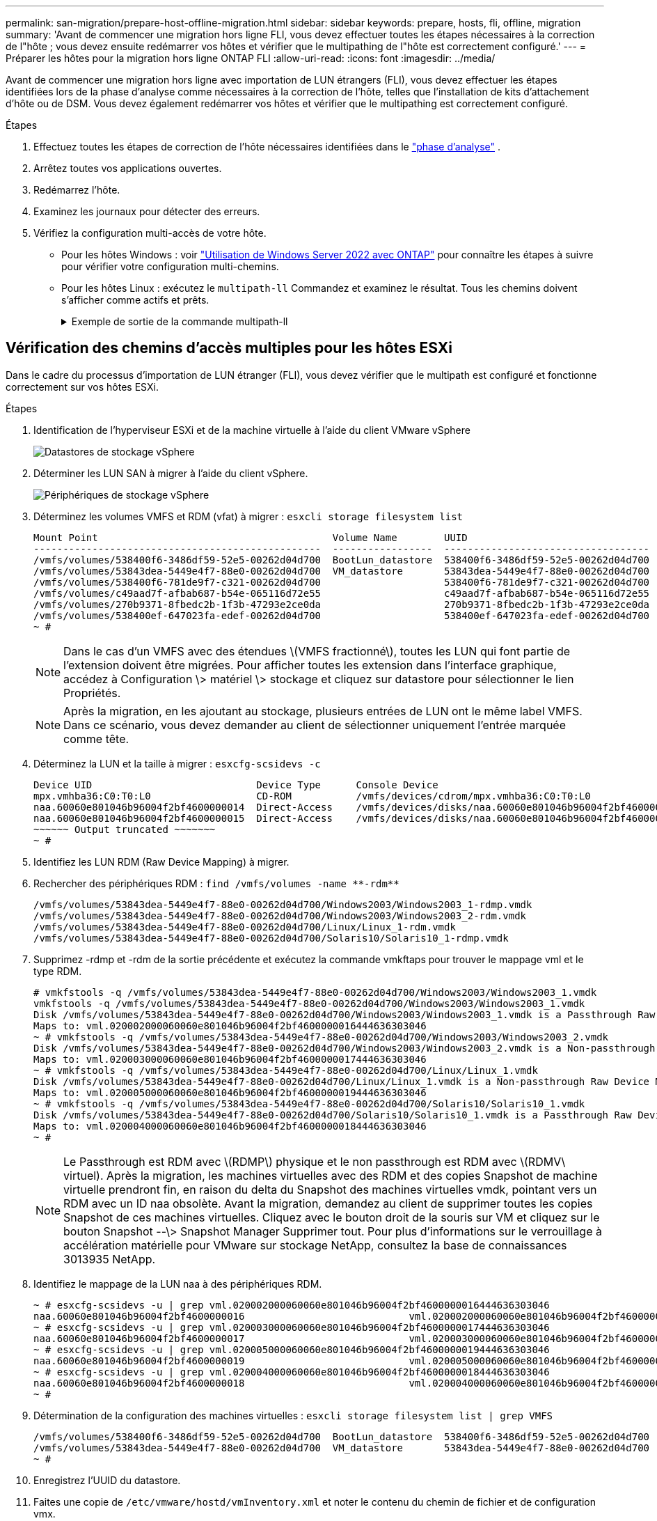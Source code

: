 ---
permalink: san-migration/prepare-host-offline-migration.html 
sidebar: sidebar 
keywords: prepare, hosts, fli, offline, migration 
summary: 'Avant de commencer une migration hors ligne FLI, vous devez effectuer toutes les étapes nécessaires à la correction de l"hôte ; vous devez ensuite redémarrer vos hôtes et vérifier que le multipathing de l"hôte est correctement configuré.' 
---
= Préparer les hôtes pour la migration hors ligne ONTAP FLI
:allow-uri-read: 
:icons: font
:imagesdir: ../media/


[role="lead"]
Avant de commencer une migration hors ligne avec importation de LUN étrangers (FLI), vous devez effectuer les étapes identifiées lors de la phase d'analyse comme nécessaires à la correction de l'hôte, telles que l'installation de kits d'attachement d'hôte ou de DSM. Vous devez également redémarrer vos hôtes et vérifier que le multipathing est correctement configuré.

.Étapes
. Effectuez toutes les étapes de correction de l'hôte nécessaires identifiées dans le link:concept_migration_analyze_phase_workflow.html["phase d'analyse"] .
. Arrêtez toutes vos applications ouvertes.
. Redémarrez l'hôte.
. Examinez les journaux pour détecter des erreurs.
. Vérifiez la configuration multi-accès de votre hôte.
+
** Pour les hôtes Windows : voir link:https://docs.netapp.com/us-en/ontap-sanhost/hu_windows_2022.html#multipathing["Utilisation de Windows Server 2022 avec ONTAP"] pour connaître les étapes à suivre pour vérifier votre configuration multi-chemins.
** Pour les hôtes Linux : exécutez le  `multipath-ll` Commandez et examinez le résultat. Tous les chemins doivent s'afficher comme actifs et prêts.
+
.Exemple de sortie de la commande multipath-ll
[%collapsible]
====
mpath2 (360060e801046b96004f2bf4600000012) dm-6 HITACHI, DF600F

\_ round-robin 0 [prio=1][actif] \_ 0:0:1:2 sdg 8:96 [actif][prêt] \_ 1:0:1:2 sdo 8:224 [actif][prêt] \_ round-robin 0 [prio=0][activé] \_ 0:0:0:2 sdc 8:32 [actif][prêt] \_ 1:0:0:2 sdk 8:160 [actif][prêt] mpath1 (360060e801046b96004f2bf4600000011) dm-5 HITACHI,DF600F

\_ round-robin 0 [prio=1][actif] \_ 0:0:0:1 sdb 8:16 [actif][prêt] \_ 1:0:0:1 sdj 8:144 [actif][prêt] \_ round-robin 0 [prio=0][activé] \_ 0:0:1:1 sdf 8:80 [actif][prêt] \_ 1:0:1:1 sdn 8:208 [actif][prêt] mpath0 (360060e801046b96004f2bf4600000010) dm-0 HITACHI,DF600F

\_ round-robin 0 [prio=1][actif] \_ 0:0:1:0 sde 8:64 [actif][prêt] \_ 1:0:1:0 sdm 8:192 [actif][prêt] \_ round-robin 0 [prio=0][activé] \_ 0:0:0:0 sda 8:0 [actif][prêt] \_ 1:0:0:0 sdi 8:128 [actif][prêt] mpath3 (360060e801046b96004f2bf4600000013) dm-7 HITACHI,DF600F

\_ round-robin 0 [prio=1][actif] \_ 0:0:0:3 sdd 8:48 [actif][prêt] \_ 1:0:0:3 sdl 8:176 [actif][prêt] \_ round-robin 0 [prio=0][activé] \_ 0:0:1:3 sdh 8:112 [actif][prêt] \_ 1:0:1:3 sdp 8:240 [actif][prêt] [root@dm-rx200s6-22 ~]#

====






== Vérification des chemins d'accès multiples pour les hôtes ESXi

Dans le cadre du processus d’importation de LUN étranger (FLI), vous devez vérifier que le multipath est configuré et fonctionne correctement sur vos hôtes ESXi.

.Étapes
. Identification de l'hyperviseur ESXi et de la machine virtuelle à l'aide du client VMware vSphere
+
image::../media/esxi_host_1.png[Datastores de stockage vSphere]

. Déterminer les LUN SAN à migrer à l'aide du client vSphere.
+
image::../media/esxi_host_2.png[Périphériques de stockage vSphere]

. Déterminez les volumes VMFS et RDM (vfat) à migrer : `esxcli storage filesystem list`
+
[listing]
----
Mount Point                                        Volume Name        UUID                                 Mounted  Type           Size         Free
-------------------------------------------------  -----------------  -----------------------------------  -------  ------  -----------  -----------
/vmfs/volumes/538400f6-3486df59-52e5-00262d04d700  BootLun_datastore  538400f6-3486df59-52e5-00262d04d700     true  VMFS-5  13421772800  12486443008
/vmfs/volumes/53843dea-5449e4f7-88e0-00262d04d700  VM_datastore       53843dea-5449e4f7-88e0-00262d04d700     true  VMFS-5  42681237504   6208618496
/vmfs/volumes/538400f6-781de9f7-c321-00262d04d700                     538400f6-781de9f7-c321-00262d04d700     true  vfat     4293591040   4269670400
/vmfs/volumes/c49aad7f-afbab687-b54e-065116d72e55                     c49aad7f-afbab687-b54e-065116d72e55     true  vfat      261853184     77844480
/vmfs/volumes/270b9371-8fbedc2b-1f3b-47293e2ce0da                     270b9371-8fbedc2b-1f3b-47293e2ce0da     true  vfat      261853184    261844992
/vmfs/volumes/538400ef-647023fa-edef-00262d04d700                     538400ef-647023fa-edef-00262d04d700     true  vfat      299712512     99147776
~ #
----
+
[NOTE]
====
Dans le cas d'un VMFS avec des étendues \(VMFS fractionné\), toutes les LUN qui font partie de l'extension doivent être migrées. Pour afficher toutes les extension dans l'interface graphique, accédez à Configuration \> matériel \> stockage et cliquez sur datastore pour sélectionner le lien Propriétés.

====
+
[NOTE]
====
Après la migration, en les ajoutant au stockage, plusieurs entrées de LUN ont le même label VMFS. Dans ce scénario, vous devez demander au client de sélectionner uniquement l'entrée marquée comme tête.

====
. Déterminez la LUN et la taille à migrer : `esxcfg-scsidevs -c`
+
[listing]
----
Device UID                            Device Type      Console Device                                            Size      Multipath PluginDisplay Name
mpx.vmhba36:C0:T0:L0                  CD-ROM           /vmfs/devices/cdrom/mpx.vmhba36:C0:T0:L0                  0MB       NMP     Local Optiarc CD-ROM (mpx.vmhba36:C0:T0:L0)
naa.60060e801046b96004f2bf4600000014  Direct-Access    /vmfs/devices/disks/naa.60060e801046b96004f2bf4600000014  20480MB   NMP     HITACHI Fibre Channel Disk (naa.60060e801046b96004f2bf4600000014)
naa.60060e801046b96004f2bf4600000015  Direct-Access    /vmfs/devices/disks/naa.60060e801046b96004f2bf4600000015  40960MB   NMP     HITACHI Fibre Channel Disk (naa.60060e801046b96004f2bf4600000015)
~~~~~~ Output truncated ~~~~~~~
~ #
----
. Identifiez les LUN RDM (Raw Device Mapping) à migrer.
. Rechercher des périphériques RDM : `+find /vmfs/volumes -name **-rdm**+`
+
[listing]
----
/vmfs/volumes/53843dea-5449e4f7-88e0-00262d04d700/Windows2003/Windows2003_1-rdmp.vmdk
/vmfs/volumes/53843dea-5449e4f7-88e0-00262d04d700/Windows2003/Windows2003_2-rdm.vmdk
/vmfs/volumes/53843dea-5449e4f7-88e0-00262d04d700/Linux/Linux_1-rdm.vmdk
/vmfs/volumes/53843dea-5449e4f7-88e0-00262d04d700/Solaris10/Solaris10_1-rdmp.vmdk
----
. Supprimez -rdmp et -rdm de la sortie précédente et exécutez la commande vmkftaps pour trouver le mappage vml et le type RDM.
+
[listing]
----
# vmkfstools -q /vmfs/volumes/53843dea-5449e4f7-88e0-00262d04d700/Windows2003/Windows2003_1.vmdk
vmkfstools -q /vmfs/volumes/53843dea-5449e4f7-88e0-00262d04d700/Windows2003/Windows2003_1.vmdk
Disk /vmfs/volumes/53843dea-5449e4f7-88e0-00262d04d700/Windows2003/Windows2003_1.vmdk is a Passthrough Raw Device Mapping
Maps to: vml.020002000060060e801046b96004f2bf4600000016444636303046
~ # vmkfstools -q /vmfs/volumes/53843dea-5449e4f7-88e0-00262d04d700/Windows2003/Windows2003_2.vmdk
Disk /vmfs/volumes/53843dea-5449e4f7-88e0-00262d04d700/Windows2003/Windows2003_2.vmdk is a Non-passthrough Raw Device Mapping
Maps to: vml.020003000060060e801046b96004f2bf4600000017444636303046
~ # vmkfstools -q /vmfs/volumes/53843dea-5449e4f7-88e0-00262d04d700/Linux/Linux_1.vmdk
Disk /vmfs/volumes/53843dea-5449e4f7-88e0-00262d04d700/Linux/Linux_1.vmdk is a Non-passthrough Raw Device Mapping
Maps to: vml.020005000060060e801046b96004f2bf4600000019444636303046
~ # vmkfstools -q /vmfs/volumes/53843dea-5449e4f7-88e0-00262d04d700/Solaris10/Solaris10_1.vmdk
Disk /vmfs/volumes/53843dea-5449e4f7-88e0-00262d04d700/Solaris10/Solaris10_1.vmdk is a Passthrough Raw Device Mapping
Maps to: vml.020004000060060e801046b96004f2bf4600000018444636303046
~ #
----
+
[NOTE]
====
Le Passthrough est RDM avec \(RDMP\) physique et le non passthrough est RDM avec \(RDMV\ virtuel). Après la migration, les machines virtuelles avec des RDM et des copies Snapshot de machine virtuelle prendront fin, en raison du delta du Snapshot des machines virtuelles vmdk, pointant vers un RDM avec un ID naa obsolète. Avant la migration, demandez au client de supprimer toutes les copies Snapshot de ces machines virtuelles. Cliquez avec le bouton droit de la souris sur VM et cliquez sur le bouton Snapshot --\> Snapshot Manager Supprimer tout. Pour plus d'informations sur le verrouillage à accélération matérielle pour VMware sur stockage NetApp, consultez la base de connaissances 3013935 NetApp.

====
. Identifiez le mappage de la LUN naa à des périphériques RDM.
+
[listing]
----
~ # esxcfg-scsidevs -u | grep vml.020002000060060e801046b96004f2bf4600000016444636303046
naa.60060e801046b96004f2bf4600000016                            vml.020002000060060e801046b96004f2bf4600000016444636303046
~ # esxcfg-scsidevs -u | grep vml.020003000060060e801046b96004f2bf4600000017444636303046
naa.60060e801046b96004f2bf4600000017                            vml.020003000060060e801046b96004f2bf4600000017444636303046
~ # esxcfg-scsidevs -u | grep vml.020005000060060e801046b96004f2bf4600000019444636303046
naa.60060e801046b96004f2bf4600000019                            vml.020005000060060e801046b96004f2bf4600000019444636303046
~ # esxcfg-scsidevs -u | grep vml.020004000060060e801046b96004f2bf4600000018444636303046
naa.60060e801046b96004f2bf4600000018                            vml.020004000060060e801046b96004f2bf4600000018444636303046
~ #
----
. Détermination de la configuration des machines virtuelles : `esxcli storage filesystem list | grep VMFS`
+
[listing]
----
/vmfs/volumes/538400f6-3486df59-52e5-00262d04d700  BootLun_datastore  538400f6-3486df59-52e5-00262d04d700     true  VMFS-5  13421772800  12486443008
/vmfs/volumes/53843dea-5449e4f7-88e0-00262d04d700  VM_datastore       53843dea-5449e4f7-88e0-00262d04d700     true  VMFS-5  42681237504   6208618496
~ #
----
. Enregistrez l'UUID du datastore.
. Faites une copie de `/etc/vmware/hostd/vmInventory.xml` et noter le contenu du chemin de fichier et de configuration vmx.
+
[listing]
----
~ # cp /etc/vmware/hostd/vmInventory.xml /etc/vmware/hostd/vmInventory.xml.bef_mig
~ # cat /etc/vmware/hostd/vmInventory.xml
<ConfigRoot>
  <ConfigEntry id="0001">
    <objID>2</objID>
    <vmxCfgPath>/vmfs/volumes/53843dea-5449e4f7-88e0-00262d04d700/Windows2003/Windows2003.vmx</vmxCfgPath>
  </ConfigEntry>
  <ConfigEntry id="0004">
    <objID>5</objID>
    <vmxCfgPath>/vmfs/volumes/53843dea-5449e4f7-88e0-00262d04d700/Linux/Linux.vmx</vmxCfgPath>
  </ConfigEntry>
  <ConfigEntry id="0005">
    <objID>6</objID>
    <vmxCfgPath>/vmfs/volumes/53843dea-5449e4f7-88e0-00262d04d700/Solaris10/Solaris10.vmx</vmxCfgPath>
  </ConfigEntry>
</ConfigRoot>
----
. Identifier les disques durs de l'ordinateur virtuel.
+
Ces informations sont nécessaires après la migration pour ajouter les périphériques RDM supprimés dans l'ordre.

+
[listing]
----
~ # grep fileName /vmfs/volumes/53843dea-5449e4f7-88e0-00262d04d700/Windows2003/Windows2003.vmx
scsi0:0.fileName = "Windows2003.vmdk"
scsi0:1.fileName = "Windows2003_1.vmdk"
scsi0:2.fileName = "Windows2003_2.vmdk"
~ # grep fileName /vmfs/volumes/53843dea-5449e4f7-88e0-00262d04d700/Linux/Linux.vmx
scsi0:0.fileName = "Linux.vmdk"
scsi0:1.fileName = "Linux_1.vmdk"
~ # grep fileName /vmfs/volumes/53843dea-5449e4f7-88e0-00262d04d700/Solaris10/Solaris10.vmx
scsi0:0.fileName = "Solaris10.vmdk"
scsi0:1.fileName = "Solaris10_1.vmdk"
~ #
----
. Déterminer le périphérique RDM, le mappage de la machine virtuelle et le mode de compatibilité.
. À l'aide des informations précédentes, notez le mappage RDM sur le périphérique, la machine virtuelle, le mode de compatibilité et l'ordre.
+
Vous aurez ultérieurement besoin de ces informations lors de l'ajout de périphériques RDM à la machine virtuelle.

+
[listing]
----
Virtual Machine -> Hardware -> NAA -> Compatibility mode
Windows2003 VM -> scsi0:1.fileName = "Windows2003_1.vmdk" -> naa.60060e801046b96004f2bf4600000016
-> RDM Physical
Windows2003 VM -> scsi0:2.fileName = "Windows2003_2.vmdk" -> naa.60060e801046b96004f2bf4600000017
-> RDM Virtual
Linux VM -> scsi0:1.fileName = “Linux_1.vmdk” -> naa.60060e801046b96004f2bf4600000019 -> RDM Virtual
Solaris10 VM -> scsi0:1.fileName = “Solaris10_1.vmdk” -> naa.60060e801046b96004f2bf4600000018 -> RDM Physical
----
. Détermination d'une configuration à chemins d'accès multiples
. Obtenez des paramètres de chemins d'accès multiples pour votre système de stockage dans le client vSphere :
+
.. Sélectionnez un hôte ESX ou ESXi dans vSphere client et cliquez sur l'onglet Configuration.
.. Cliquez sur *Storage*.
.. Sélectionnez un datastore ou une LUN mappée.
.. Cliquez sur *Propriétés*.
.. Dans la boîte de dialogue Propriétés, sélectionnez l'étendue souhaitée, si nécessaire.
.. Cliquez sur *extent Device* > *Manage Paths* et obtenez les chemins dans la boîte de dialogue Manage Path.
+
image::../media/esxi_host_3.png[Chemins des périphériques de stockage vSphere]



. Obtenir des informations de chemins d'accès multiples de LUN à partir de la ligne de commande de l'hôte VMware ESXi :
+
.. Connectez-vous à la console hôte ESXi.
.. Courir  `esxcli storage nmp device list` pour obtenir des informations sur les trajets multiples.
+
[listing]
----
# esxcli storage nmp device list
naa.60060e801046b96004f2bf4600000014
   Device Display Name: HITACHI Fibre Channel Disk (naa.60060e801046b96004f2bf4600000014)
   Storage Array Type: VMW_SATP_DEFAULT_AA
   Storage Array Type Device Config: SATP VMW_SATP_DEFAULT_AA does not support device configuration.
   Path Selection Policy: VMW_PSP_RR
   Path Selection Policy Device Config: {policy=rr,iops=1000,bytes=10485760,useANO=0; lastPathIndex=3: NumIOsPending=0,numBytesPending=0}
   Path Selection Policy Device Custom Config:
   Working Paths: vmhba2:C0:T1:L0, vmhba2:C0:T0:L0, vmhba1:C0:T1:L0, vmhba1:C0:T0:L0
   Is Local SAS Device: false
   Is Boot USB Device: false

naa.60060e801046b96004f2bf4600000015
   Device Display Name: HITACHI Fibre Channel Disk (naa.60060e801046b96004f2bf4600000015)
   Storage Array Type: VMW_SATP_DEFAULT_AA
   Storage Array Type Device Config: SATP VMW_SATP_DEFAULT_AA does not support device configuration.
   Path Selection Policy: VMW_PSP_RR
   Path Selection Policy Device Config: {policy=rr,iops=1000,bytes=10485760,useANO=0; lastPathIndex=0: NumIOsPending=0,numBytesPending=0}
   Path Selection Policy Device Custom Config:
   Working Paths: vmhba2:C0:T1:L1, vmhba2:C0:T0:L1, vmhba1:C0:T1:L1, vmhba1:C0:T0:L1
   Is Local SAS Device: false
   Is Boot USB Device: false

naa.60060e801046b96004f2bf4600000016
   Device Display Name: HITACHI Fibre Channel Disk (naa.60060e801046b96004f2bf4600000016)
   Storage Array Type: VMW_SATP_DEFAULT_AA
   Storage Array Type Device Config: SATP VMW_SATP_DEFAULT_AA does not support device configuration.
   Path Selection Policy: VMW_PSP_RR
   Path Selection Policy Device Config: {policy=rr,iops=1000,bytes=10485760,useANO=0; lastPathIndex=1: NumIOsPending=0,numBytesPending=0}
   Path Selection Policy Device Custom Config:
   Working Paths: vmhba2:C0:T1:L2, vmhba2:C0:T0:L2, vmhba1:C0:T1:L2, vmhba1:C0:T0:L2
   Is Local SAS Device: false
   Is Boot USB Device: false

naa.60060e801046b96004f2bf4600000017
   Device Display Name: HITACHI Fibre Channel Disk (naa.60060e801046b96004f2bf4600000017)
   Storage Array Type: VMW_SATP_DEFAULT_AA
   Storage Array Type Device Config: SATP VMW_SATP_DEFAULT_AA does not support device configuration.
   Path Selection Policy: VMW_PSP_RR
   Path Selection Policy Device Config: {policy=rr,iops=1000,bytes=10485760,useANO=0; lastPathIndex=1: NumIOsPending=0,numBytesPending=0}
   Path Selection Policy Device Custom Config:
   Working Paths: vmhba2:C0:T1:L3, vmhba2:C0:T0:L3, vmhba1:C0:T1:L3, vmhba1:C0:T0:L3
   Is Local SAS Device: false
   Is Boot USB Device: false

naa.60060e801046b96004f2bf4600000018
   Device Display Name: HITACHI Fibre Channel Disk (naa.60060e801046b96004f2bf4600000018)
   Storage Array Type: VMW_SATP_DEFAULT_AA
   Storage Array Type Device Config: SATP VMW_SATP_DEFAULT_AA does not support device configuration.
   Path Selection Policy: VMW_PSP_RR
   Path Selection Policy Device Config: {policy=rr,iops=1000,bytes=10485760,useANO=0; lastPathIndex=1: NumIOsPending=0,numBytesPending=0}
   Path Selection Policy Device Custom Config:
   Working Paths: vmhba2:C0:T1:L4, vmhba2:C0:T0:L4, vmhba1:C0:T1:L4, vmhba1:C0:T0:L4
   Is Local SAS Device: false
   Is Boot USB Device: false

naa.60060e801046b96004f2bf4600000019
   Device Display Name: HITACHI Fibre Channel Disk (naa.60060e801046b96004f2bf4600000019)
   Storage Array Type: VMW_SATP_DEFAULT_AA
   Storage Array Type Device Config: SATP VMW_SATP_DEFAULT_AA does not support device configuration.
   Path Selection Policy: VMW_PSP_RR
   Path Selection Policy Device Config: {policy=rr,iops=1000,bytes=10485760,useANO=0; lastPathIndex=1: NumIOsPending=0,numBytesPending=0}
   Path Selection Policy Device Custom Config:
   Working Paths: vmhba2:C0:T1:L5, vmhba2:C0:T0:L5, vmhba1:C0:T1:L5, vmhba1:C0:T0:L5
   Is Local SAS Device: false
   Is Boot USB Device: false
----




.Quelle est la prochaine étape ?
link:prepare-foreign-lun-offline.html["Préparer les LUN de la baie de stockage étrangère pour la migration hors ligne FLI"] .
